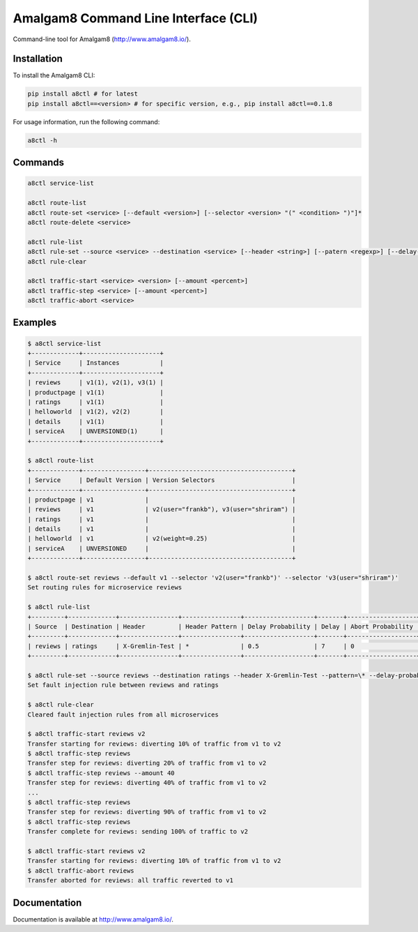 Amalgam8 Command Line Interface (CLI)
=====================================

Command-line tool for Amalgam8 (http://www.amalgam8.io/).

Installation
------------

To install the Amalgam8 CLI:

.. code:: bash

    pip install a8ctl # for latest
    pip install a8ctl==<version> # for specific version, e.g., pip install a8ctl==0.1.8

For usage information, run the following command:

.. code:: bash

    a8ctl -h

Commands
--------

.. code:: bash

    a8ctl service-list

    a8ctl route-list
    a8ctl route-set <service> [--default <version>] [--selector <version> "(" <condition> ")"]*
    a8ctl route-delete <service>

    a8ctl rule-list
    a8ctl rule-set --source <service> --destination <service> [--header <string>] [--patern <regexp>] [--delay-probability <float>] [--delay <float>] [--abort-probability <float>] [--abort-code <code>]
    a8ctl rule-clear

    a8ctl traffic-start <service> <version> [--amount <percent>]
    a8ctl traffic-step <service> [--amount <percent>]
    a8ctl traffic-abort <service>

Examples
--------

.. code::

    $ a8ctl service-list
    +-------------+---------------------+
    | Service     | Instances           |
    +-------------+---------------------+
    | reviews     | v1(1), v2(1), v3(1) |
    | productpage | v1(1)               |
    | ratings     | v1(1)               |
    | helloworld  | v1(2), v2(2)        |
    | details     | v1(1)               |
    | serviceA    | UNVERSIONED(1)      |
    +-------------+---------------------+
    
    $ a8ctl route-list
    +-------------+-----------------+---------------------------------------+
    | Service     | Default Version | Version Selectors                     |
    +-------------+-----------------+---------------------------------------+
    | productpage | v1              |                                       |
    | reviews     | v1              | v2(user="frankb"), v3(user="shriram") |
    | ratings     | v1              |                                       |
    | details     | v1              |                                       |
    | helloworld  | v1              | v2(weight=0.25)                       |
    | serviceA    | UNVERSIONED     |                                       |
    +-------------+-----------------+---------------------------------------+
    
    $ a8ctl route-set reviews --default v1 --selector 'v2(user="frankb")' --selector 'v3(user="shriram")'
    Set routing rules for microservice reviews
    
    $ a8ctl rule-list
    +---------+-------------+----------------+----------------+-------------------+-------+-------------------+------------+
    | Source  | Destination | Header         | Header Pattern | Delay Probability | Delay | Abort Probability | Abort Code |
    +---------+-------------+----------------+----------------+-------------------+-------+-------------------+------------+
    | reviews | ratings     | X-Gremlin-Test | *              | 0.5               | 7     | 0                 | 0          |
    +---------+-------------+----------------+----------------+-------------------+-------+-------------------+------------+
    
    $ a8ctl rule-set --source reviews --destination ratings --header X-Gremlin-Test --pattern=\* --delay-probability 0.5 --delay 7
    Set fault injection rule between reviews and ratings

    $ a8ctl rule-clear
    Cleared fault injection rules from all microservices
       
    $ a8ctl traffic-start reviews v2
    Transfer starting for reviews: diverting 10% of traffic from v1 to v2 
    $ a8ctl traffic-step reviews
    Transfer step for reviews: diverting 20% of traffic from v1 to v2 
    $ a8ctl traffic-step reviews --amount 40
    Transfer step for reviews: diverting 40% of traffic from v1 to v2 
    ...
    $ a8ctl traffic-step reviews
    Transfer step for reviews: diverting 90% of traffic from v1 to v2 
    $ a8ctl traffic-step reviews
    Transfer complete for reviews: sending 100% of traffic to v2
    
    $ a8ctl traffic-start reviews v2
    Transfer starting for reviews: diverting 10% of traffic from v1 to v2 
    $ a8ctl traffic-abort reviews
    Transfer aborted for reviews: all traffic reverted to v1

Documentation
-------------

Documentation is available at http://www.amalgam8.io/.
